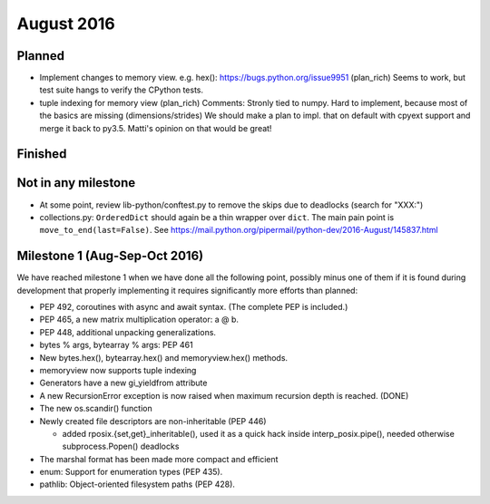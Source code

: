 August 2016
===========

Planned
-------

* Implement changes to memory view. e.g. hex(): https://bugs.python.org/issue9951 (plan_rich)
  Seems to work, but test suite hangs to verify the CPython tests.
* tuple indexing for memory view (plan_rich)
  Comments: Stronly tied to numpy. Hard to implement, because most of the basics are missing (dimensions/strides)
  We should make a plan to impl. that on default with cpyext support and merge it back to py3.5.
  Matti's opinion on that would be great!


Finished
--------


Not in any milestone
--------------------

* At some point, review lib-python/conftest.py to remove the skips
  due to deadlocks (search for "XXX:")

* collections.py: ``OrderedDict`` should again be a thin wrapper over
  ``dict``.  The main pain point is ``move_to_end(last=False)``.  See
  https://mail.python.org/pipermail/python-dev/2016-August/145837.html


Milestone 1 (Aug-Sep-Oct 2016)
------------------------------

We have reached milestone 1 when we have done all the following point,
possibly minus one of them if it is found during development that
properly implementing it requires significantly more efforts than
planned:

* PEP 492, coroutines with async and await syntax.  (The complete PEP
  is included.)

* PEP 465, a new matrix multiplication operator: a @ b.

* PEP 448, additional unpacking generalizations.

* bytes % args, bytearray % args: PEP 461

* New bytes.hex(), bytearray.hex() and memoryview.hex() methods.

* memoryview now supports tuple indexing

* Generators have a new gi_yieldfrom attribute

* A new RecursionError exception is now raised when maximum recursion
  depth is reached. (DONE)

* The new os.scandir() function

* Newly created file descriptors are non-inheritable (PEP 446)

  - added rposix.{set,get}_inheritable(), used it as a quick hack
    inside interp_posix.pipe(), needed otherwise subprocess.Popen()
    deadlocks

* The marshal format has been made more compact and efficient

* enum: Support for enumeration types (PEP 435).

* pathlib: Object-oriented filesystem paths (PEP 428).
